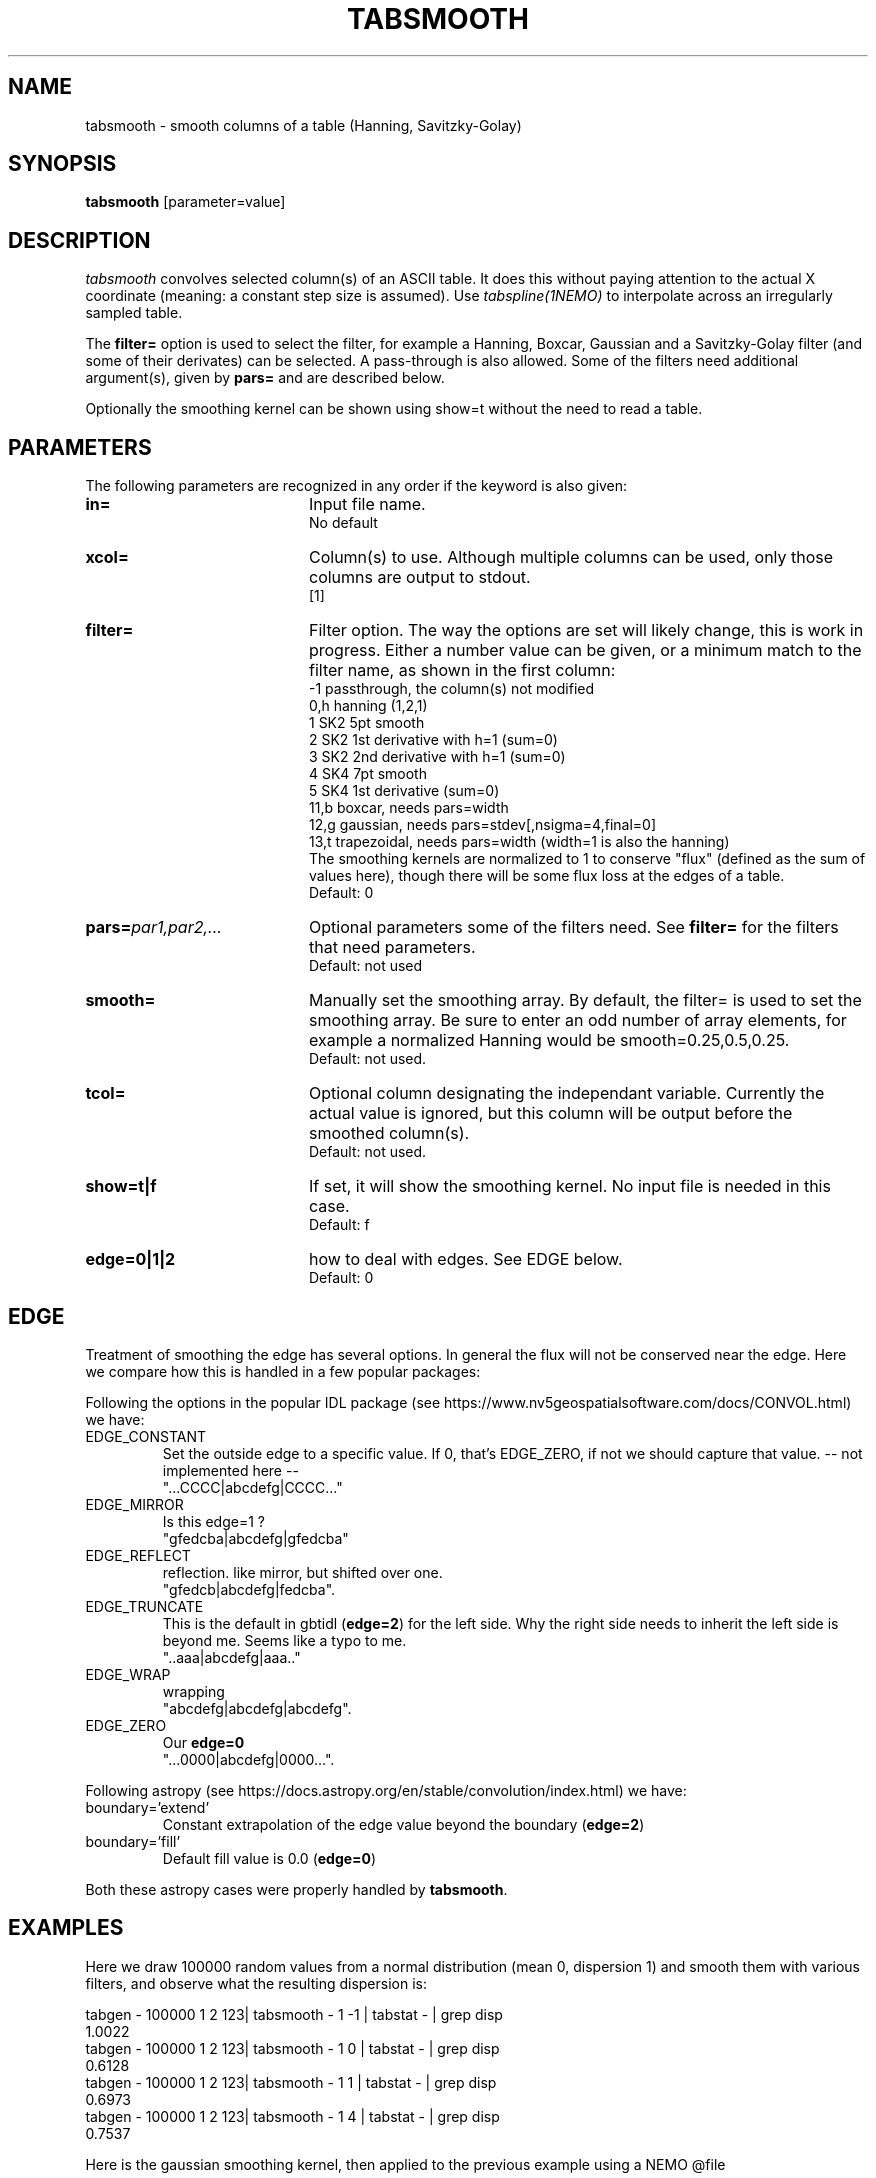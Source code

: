 .TH TABSMOOTH 1NEMO "22 June 2024"

.SH "NAME"
tabsmooth \- smooth columns of a table (Hanning, Savitzky-Golay)

.SH "SYNOPSIS"
\fBtabsmooth\fP [parameter=value]

.SH "DESCRIPTION"
\fItabsmooth\fP convolves selected column(s) of an ASCII table.
It does this without paying attention to the actual
X coordinate (meaning: a constant
step size is assumed). Use \fItabspline(1NEMO)\fP to interpolate
across an irregularly sampled table.
.PP
The \fBfilter=\fP option is used to select the filter, for example
a Hanning, Boxcar, Gaussian and a Savitzky-Golay filter (and some of their
derivates) can be selected.   A pass-through is also allowed. Some of the
filters need additional argument(s), given by \fBpars=\fP and are described
below.
.PP
Optionally the smoothing kernel can be shown using \fPshow=t\fP
without the need to read a table.

.SH "PARAMETERS"
The following parameters are recognized in any order if the keyword
is also given:
.TP 20
\fBin=\fP
Input file name.
.br
No default
.TP 
\fBxcol=\fP
Column(s) to use. Although multiple columns can be used, only those 
columns are output to stdout.
.br
[1]
.TP
\fBfilter=\fP
Filter option. The way the options are set will likely change, this
is work in progress.  Either a number value can be given, or a minimum
match to the filter name, as shown in the first column:
.nf
   -1   passthrough, the column(s) not modified
   0,h  hanning (1,2,1)
   1    SK2 5pt smooth
   2    SK2 1st derivative with h=1 (sum=0)
   3    SK2 2nd derivative with h=1 (sum=0)
   4    SK4 7pt smooth
   5    SK4 1st derivative  (sum=0)
  11,b  boxcar, needs  pars=width
  12,g  gaussian, needs pars=stdev[,nsigma=4,final=0]
  13,t  trapezoidal, needs pars=width (width=1 is also the hanning)
.fi
The smoothing kernels are normalized to 1 to conserve "flux" (defined as the sum of values here),
though there will be some flux loss at the edges of a table.
.br
Default: 0
.TP 
\fBpars=\fP\fIpar1,par2,...\fP
Optional parameters some of the filters need. See \fBfilter=\fP for the filters that need
parameters.
.br
Default: not used
.TP 
\fBsmooth=\fP
Manually set the smoothing array. By default, the filter= is used to set the smoothing
array.  Be sure to enter an odd number
of array elements, for example a normalized Hanning would be
smooth=0.25,0.5,0.25.
.br
Default: not used.
.TP 
\fBtcol=\fP
Optional column designating the independant variable. Currently the actual value is ignored,
but this column will be output before the smoothed column(s).
.br
Default: not used.
.TP 
\fBshow=t|f\fP
If set, it  will show the smoothing kernel. No input file is needed in this case.
.br
Default: f
.TP
\fBedge=0|1|2\fP
how to deal with edges. See EDGE below.
.br
Default: 0

.SH "EDGE"
Treatment of smoothing the edge has several options. In general the flux will not
be conserved near the edge. Here we compare how this is handled in a few popular
packages:
.PP
Following the options in the popular IDL package
(see https://www.nv5geospatialsoftware.com/docs/CONVOL.html) we have:
.TP
EDGE_CONSTANT
Set the outside edge to a specific value. If 0, that's EDGE_ZERO, if not
we should capture that value.   -- not implemented here --
.br
"...CCCC|abcdefg|CCCC..."
.TP
EDGE_MIRROR
Is this edge=1 ?
.br
"gfedcba|abcdefg|gfedcba"
.TP
EDGE_REFLECT
reflection. like mirror, but shifted over one.
.br
"gfedcb|abcdefg|fedcba".
.TP
EDGE_TRUNCATE
This is the default in gbtidl (\fBedge=2\fP) for the left side. Why the right
side needs to inherit the left side is beyond me. Seems like a typo to me.
.br
"..aaa|abcdefg|aaa.."
.TP
EDGE_WRAP
wrapping
.br
"abcdefg|abcdefg|abcdefg".
.TP
EDGE_ZERO
Our \fBedge=0\fP
.br
"...0000|abcdefg|0000...".
.PP
Following astropy (see https://docs.astropy.org/en/stable/convolution/index.html) we have:
.TP
boundary='extend'
Constant extrapolation of the edge value beyond the boundary  (\fBedge=2\fP)
.TP
boundary='fill'
Default fill value is 0.0  (\fBedge=0\fP)
.PP
Both these astropy cases were properly handled by \fBtabsmooth\fP.

.SH "EXAMPLES"
Here we draw 100000 random values from a normal distribution (mean 0, dispersion 1) and smooth them
with various filters, and observe what the resulting dispersion is:
.nf

tabgen - 100000 1 2 123| tabsmooth - 1 -1 | tabstat - | grep disp
1.0022
tabgen - 100000 1 2 123| tabsmooth - 1  0 | tabstat - | grep disp
0.6128
tabgen - 100000 1 2 123| tabsmooth - 1  1 | tabstat - | grep disp
0.6973
tabgen - 100000 1 2 123| tabsmooth - 1  4 | tabstat - | grep disp
0.7537

.fi
Here is the gaussian smoothing kernel, then applied to the previous example using
a NEMO @file 
.EX

  $ tabsmooth . filter=12 pars=1,2 show=t
  7.01191e-31
  4.81855e-20
  1.29347e-11
  1.3563e-05
  0.055554
  0.888865
  ...
  
  $ tabsmooth . filter=12 pars=1,2 show=t > smg.tab
  $ tabgen - 100000 1 2 123| tabsmooth - 1 smooth=@smg.tab | tabstat - | grep disp
  disp:    0.89408

.EE

.SH "SEE ALSO"
tabmath(1NEMO), tabtrend(1NEMO), tabrows(1NEMO), tabcols(1NEMO), tabspline(1NEMO), ccdsmooth(1NEMO), table(5NEMO)b

.SH "AUTHOR"
Peter Teuben

.SH "HISTORY"
.nf
.ta +1.25i +4.5i
20-dec-2010	V0.1 Created, Q&D	PJT
13-oct-2014	documented smooth=
28-sep-2023	V0.5 added filter=	PJT
29-sep-2023	V0.6 converted to table V2	PJT
29-nov-2023	V0.7 added tcol=	PJT
21-jun-2023	V0.8 added show= and pars= for filters 	PJT
.fi
